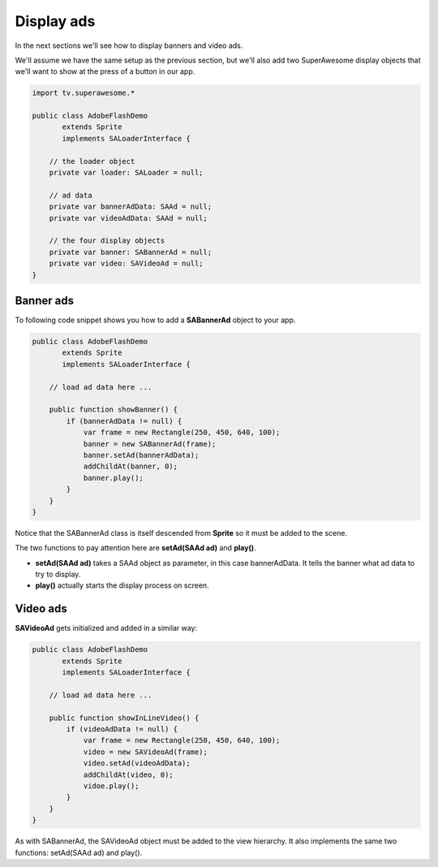 Display ads
===========

In the next sections we'll see how to display banners and video ads.

We'll assume we have the same setup as the previous section, but we'll also add
two SuperAwesome display objects that we'll want to show at the press of a button
in our app.

.. code-block:: actionscript

    import tv.superawesome.*

    public class AdobeFlashDemo
           extends Sprite
           implements SALoaderInterface {

        // the loader object
        private var loader: SALoader = null;

        // ad data
        private var bannerAdData: SAAd = null;
        private var videoAdData: SAAd = null;

        // the four display objects
        private var banner: SABannerAd = null;
        private var video: SAVideoAd = null;
    }

Banner ads
^^^^^^^^^^

To following code snippet shows you how to add a **SABannerAd** object to your app.

.. code-block:: actionscript

    public class AdobeFlashDemo
           extends Sprite
           implements SALoaderInterface {

        // load ad data here ...

        public function showBanner() {
            if (bannerAdData != null) {
                var frame = new Rectangle(250, 450, 640, 100);
                banner = new SABannerAd(frame);
                banner.setAd(bannerAdData);
                addChildAt(banner, 0);
                banner.play();
            }
        }
    }

Notice that the SABannerAd class is itself descended from **Sprite** so it must be added to the scene.

The two functions to pay attention here are **setAd(SAAd ad)** and **play()**.

* **setAd(SAAd ad)** takes a SAAd object as parameter, in this case bannerAdData. It tells the banner what ad data to try to display.
* **play()** actually starts the display process on screen.

Video ads
^^^^^^^^^

**SAVideoAd** gets initialized and added in a similar way:

.. code-block:: actionscript

    public class AdobeFlashDemo
           extends Sprite
           implements SALoaderInterface {

        // load ad data here ...

        public function showInLineVideo() {
            if (videoAdData != null) {
                var frame = new Rectangle(250, 450, 640, 100);
                video = new SAVideoAd(frame);
                video.setAd(videoAdData);
                addChildAt(video, 0);
                vidoe.play();
            }
        }
    }

As with SABannerAd, the SAVideoAd object must be added to the view hierarchy.
It also implements the same two functions: setAd(SAAd ad) and play().
